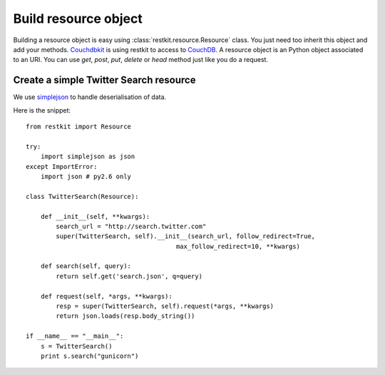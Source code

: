 Build resource object
=====================

Building a resource object is easy using :class:`restkit.resource.Resource` class. You just need too inherit this object and add your methods. `Couchdbkit <http://www.couchdbkit.org>`_ is using restkit to access to `CouchDB <http://couchdb.apache.org>`_. A resource object is an Python object associated to an URI. You can use `get`, `post`, `put`, `delete` or  `head` method just like you do a request.

Create a simple Twitter Search resource
+++++++++++++++++++++++++++++++++++++++

We use `simplejson <http://code.google.com/p/simplejson/>`_ to handle deserialisation of data.

Here is the snippet::

  from restkit import Resource

  try:
      import simplejson as json
  except ImportError:
      import json # py2.6 only

  class TwitterSearch(Resource):

      def __init__(self, **kwargs):
          search_url = "http://search.twitter.com"
          super(TwitterSearch, self).__init__(search_url, follow_redirect=True,
                                          max_follow_redirect=10, **kwargs)

      def search(self, query):
          return self.get('search.json', q=query)

      def request(self, *args, **kwargs):
          resp = super(TwitterSearch, self).request(*args, **kwargs)
          return json.loads(resp.body_string())

  if __name__ == "__main__":
      s = TwitterSearch()
      print s.search("gunicorn")
